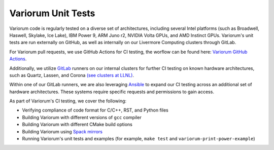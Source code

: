 ..
   # Copyright 2019-2023 Lawrence Livermore National Security, LLC and other
   # Variorum Project Developers. See the top-level LICENSE file for details.
   #
   # SPDX-License-Identifier: MIT

#####################
 Variorum Unit Tests
#####################

Variorum code is regularly tested on a diverse set of architectures, including
several Intel platforms (such as Broadwell, Haswell, Skylake, Ice Lake), IBM
Power 9, ARM Juno r2, NVIDIA Volta GPUs, and AMD Instinct GPUs. Variorum's unit
tests are run externally on GitHub, as well as internally on our Livermore
Computing clusters through GitLab.

For Variorum pull requests, we use GitHub Actions for CI testing, the worflow
can be found here: `Variorum GitHub Actions
<https://github.com/LLNL/variorum/actions>`_.

Additionally, we utilize `GitLab <https://lc.llnl.gov/gitlab>`_ runners on our
internal clusters for further CI testing on known hardware architectures, such
as Quartz, Lassen, and Corona `(see clusters at LLNL)
<https://hpc.llnl.gov/hardware>`_.

Within one of our GitLab runners, we are also leveraging `Ansible
<https://www.ansible.com/>`_ to expand our CI testing across an additional set
of hardware architectures. These systems require specific requests and
permissions to gain access.

As part of Variorum's CI testing, we cover the following:

-  Verifying compliance of code format for C/C++, RST, and Python files
-  Building Variorum with different versions of ``gcc`` compiler
-  Building Variorum with different CMake build options
-  Building Variorum using `Spack mirrors
   <https://github.com/llnl/variorum-spack-mirrors/>`_
-  Running Variorum's unit tests and examples (for example, ``make test`` and
   ``variorum-print-power-example``)
